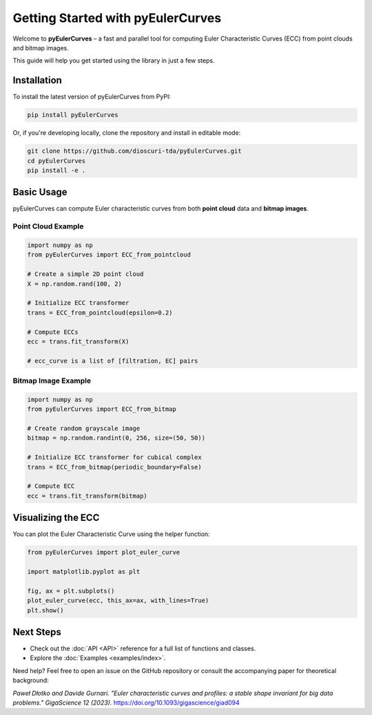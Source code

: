 Getting Started with pyEulerCurves
===================================

Welcome to **pyEulerCurves** – a fast and parallel tool for computing Euler Characteristic Curves (ECC) from point clouds and bitmap images.

This guide will help you get started using the library in just a few steps.

Installation
------------

To install the latest version of pyEulerCurves from PyPI:

.. code-block:: bash

    pip install pyEulerCurves

Or, if you're developing locally, clone the repository and install in editable mode:

.. code-block:: bash

    git clone https://github.com/dioscuri-tda/pyEulerCurves.git
    cd pyEulerCurves
    pip install -e .

Basic Usage
-----------

pyEulerCurves can compute Euler characteristic curves from both **point cloud** data and **bitmap images**.

Point Cloud Example
~~~~~~~~~~~~~~~~~~~~~~

.. code-block:: python

    import numpy as np
    from pyEulerCurves import ECC_from_pointcloud

    # Create a simple 2D point cloud
    X = np.random.rand(100, 2)

    # Initialize ECC transformer
    trans = ECC_from_pointcloud(epsilon=0.2)

    # Compute ECCs
    ecc = trans.fit_transform(X)

    # ecc_curve is a list of [filtration, EC] pairs

Bitmap Image Example
~~~~~~~~~~~~~~~~~~~~~~

.. code-block:: python

    import numpy as np
    from pyEulerCurves import ECC_from_bitmap

    # Create random grayscale image
    bitmap = np.random.randint(0, 256, size=(50, 50))

    # Initialize ECC transformer for cubical complex
    trans = ECC_from_bitmap(periodic_boundary=False)

    # Compute ECC
    ecc = trans.fit_transform(bitmap)

Visualizing the ECC
--------------------

You can plot the Euler Characteristic Curve using the helper function:

.. code-block:: python

    from pyEulerCurves import plot_euler_curve

    import matplotlib.pyplot as plt

    fig, ax = plt.subplots()
    plot_euler_curve(ecc, this_ax=ax, with_lines=True)
    plt.show()

Next Steps
----------

- Check out the :doc:`API <API>` reference for a full list of functions and classes.
- Explore the :doc:`Examples <examples/index>`.

Need help? Feel free to open an issue on the GitHub repository or consult the accompanying paper for theoretical background:

*Paweł Dłotko and Davide Gurnari. "Euler characteristic curves and profiles: a stable shape invariant for big data problems." GigaScience 12 (2023).* https://doi.org/10.1093/gigascience/giad094
